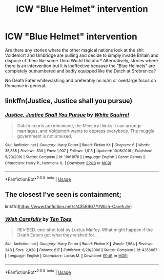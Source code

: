 #+TITLE: ICW "Blue Helmet" intervention

* ICW "Blue Helmet" intervention
:PROPERTIES:
:Author: Hellstrike
:Score: 16
:DateUnix: 1552484401.0
:DateShort: 2019-Mar-13
:FlairText: Request
:END:
Are there any stories where the other magical nations look at the shit Voldemort and Umbridge are pulling and decide to simply invade Britain and dispose of them like some Third World Dictator? Alternatively, stories where there is an intervention but it is ineffective because the "Blue Helmets" are completely outnumbered and badly equipped like the Dutch at Srebrenica?

No Death Eater whitewashing and preferably no m/m or overlarge focus on Romance in general.


** linkffn(Justice, Justice shall you pursue)
:PROPERTIES:
:Author: 15_Redstones
:Score: 3
:DateUnix: 1552497699.0
:DateShort: 2019-Mar-13
:END:

*** [[https://www.fanfiction.net/s/11961978/1/][*/Justice, Justice Shall You Pursue/*]] by [[https://www.fanfiction.net/u/5339762/White-Squirrel][/White Squirrel/]]

#+begin_quote
  Goblin courts are inhumane, the Ministry thinks it can arrange marriages, and Voldemort wants to oppress everybody. The muggle government is not amused.
#+end_quote

^{/Site/:} ^{fanfiction.net} ^{*|*} ^{/Category/:} ^{Harry} ^{Potter} ^{*|*} ^{/Rated/:} ^{Fiction} ^{K+} ^{*|*} ^{/Chapters/:} ^{6} ^{*|*} ^{/Words/:} ^{35,865} ^{*|*} ^{/Reviews/:} ^{530} ^{*|*} ^{/Favs/:} ^{1,907} ^{*|*} ^{/Follows/:} ^{1,615} ^{*|*} ^{/Updated/:} ^{10/18/2016} ^{*|*} ^{/Published/:} ^{5/23/2016} ^{*|*} ^{/Status/:} ^{Complete} ^{*|*} ^{/id/:} ^{11961978} ^{*|*} ^{/Language/:} ^{English} ^{*|*} ^{/Genre/:} ^{Parody} ^{*|*} ^{/Characters/:} ^{Harry} ^{P.,} ^{Hermione} ^{G.} ^{*|*} ^{/Download/:} ^{[[http://www.ff2ebook.com/old/ffn-bot/index.php?id=11961978&source=ff&filetype=epub][EPUB]]} ^{or} ^{[[http://www.ff2ebook.com/old/ffn-bot/index.php?id=11961978&source=ff&filetype=mobi][MOBI]]}

--------------

*FanfictionBot*^{2.0.0-beta} | [[https://github.com/tusing/reddit-ffn-bot/wiki/Usage][Usage]]
:PROPERTIES:
:Author: FanfictionBot
:Score: 1
:DateUnix: 1552497715.0
:DateShort: 2019-Mar-13
:END:


** The closest I've seen is containment;

linkffn([[https://www.fanfiction.net/s/4356667/1/Wish-Carefully]])
:PROPERTIES:
:Author: Sefera17
:Score: 2
:DateUnix: 1552492741.0
:DateShort: 2019-Mar-13
:END:

*** [[https://www.fanfiction.net/s/4356667/1/][*/Wish Carefully/*]] by [[https://www.fanfiction.net/u/1193258/Ten-Toes][/Ten Toes/]]

#+begin_quote
  REVISED. one-shot told by Lucius Malfoy. What might happen if the Death Eaters got what they wished for...
#+end_quote

^{/Site/:} ^{fanfiction.net} ^{*|*} ^{/Category/:} ^{Harry} ^{Potter} ^{*|*} ^{/Rated/:} ^{Fiction} ^{K} ^{*|*} ^{/Words/:} ^{7,964} ^{*|*} ^{/Reviews/:} ^{348} ^{*|*} ^{/Favs/:} ^{2,820} ^{*|*} ^{/Follows/:} ^{617} ^{*|*} ^{/Published/:} ^{6/28/2008} ^{*|*} ^{/Status/:} ^{Complete} ^{*|*} ^{/id/:} ^{4356667} ^{*|*} ^{/Language/:} ^{English} ^{*|*} ^{/Characters/:} ^{Lucius} ^{M.} ^{*|*} ^{/Download/:} ^{[[http://www.ff2ebook.com/old/ffn-bot/index.php?id=4356667&source=ff&filetype=epub][EPUB]]} ^{or} ^{[[http://www.ff2ebook.com/old/ffn-bot/index.php?id=4356667&source=ff&filetype=mobi][MOBI]]}

--------------

*FanfictionBot*^{2.0.0-beta} | [[https://github.com/tusing/reddit-ffn-bot/wiki/Usage][Usage]]
:PROPERTIES:
:Author: FanfictionBot
:Score: 1
:DateUnix: 1552492803.0
:DateShort: 2019-Mar-13
:END:
